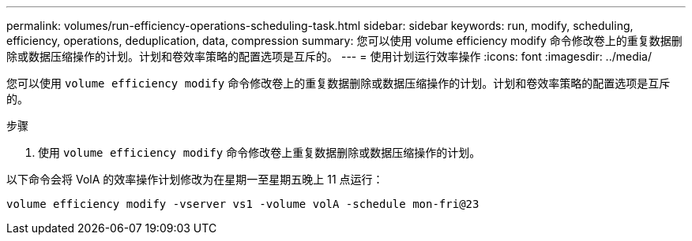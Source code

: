 ---
permalink: volumes/run-efficiency-operations-scheduling-task.html 
sidebar: sidebar 
keywords: run, modify, scheduling, efficiency, operations, deduplication, data, compression 
summary: 您可以使用 volume efficiency modify 命令修改卷上的重复数据删除或数据压缩操作的计划。计划和卷效率策略的配置选项是互斥的。 
---
= 使用计划运行效率操作
:icons: font
:imagesdir: ../media/


[role="lead"]
您可以使用 `volume efficiency modify` 命令修改卷上的重复数据删除或数据压缩操作的计划。计划和卷效率策略的配置选项是互斥的。

.步骤
. 使用 `volume efficiency modify` 命令修改卷上重复数据删除或数据压缩操作的计划。


以下命令会将 VolA 的效率操作计划修改为在星期一至星期五晚上 11 点运行：

`volume efficiency modify -vserver vs1 -volume volA -schedule mon-fri@23`

